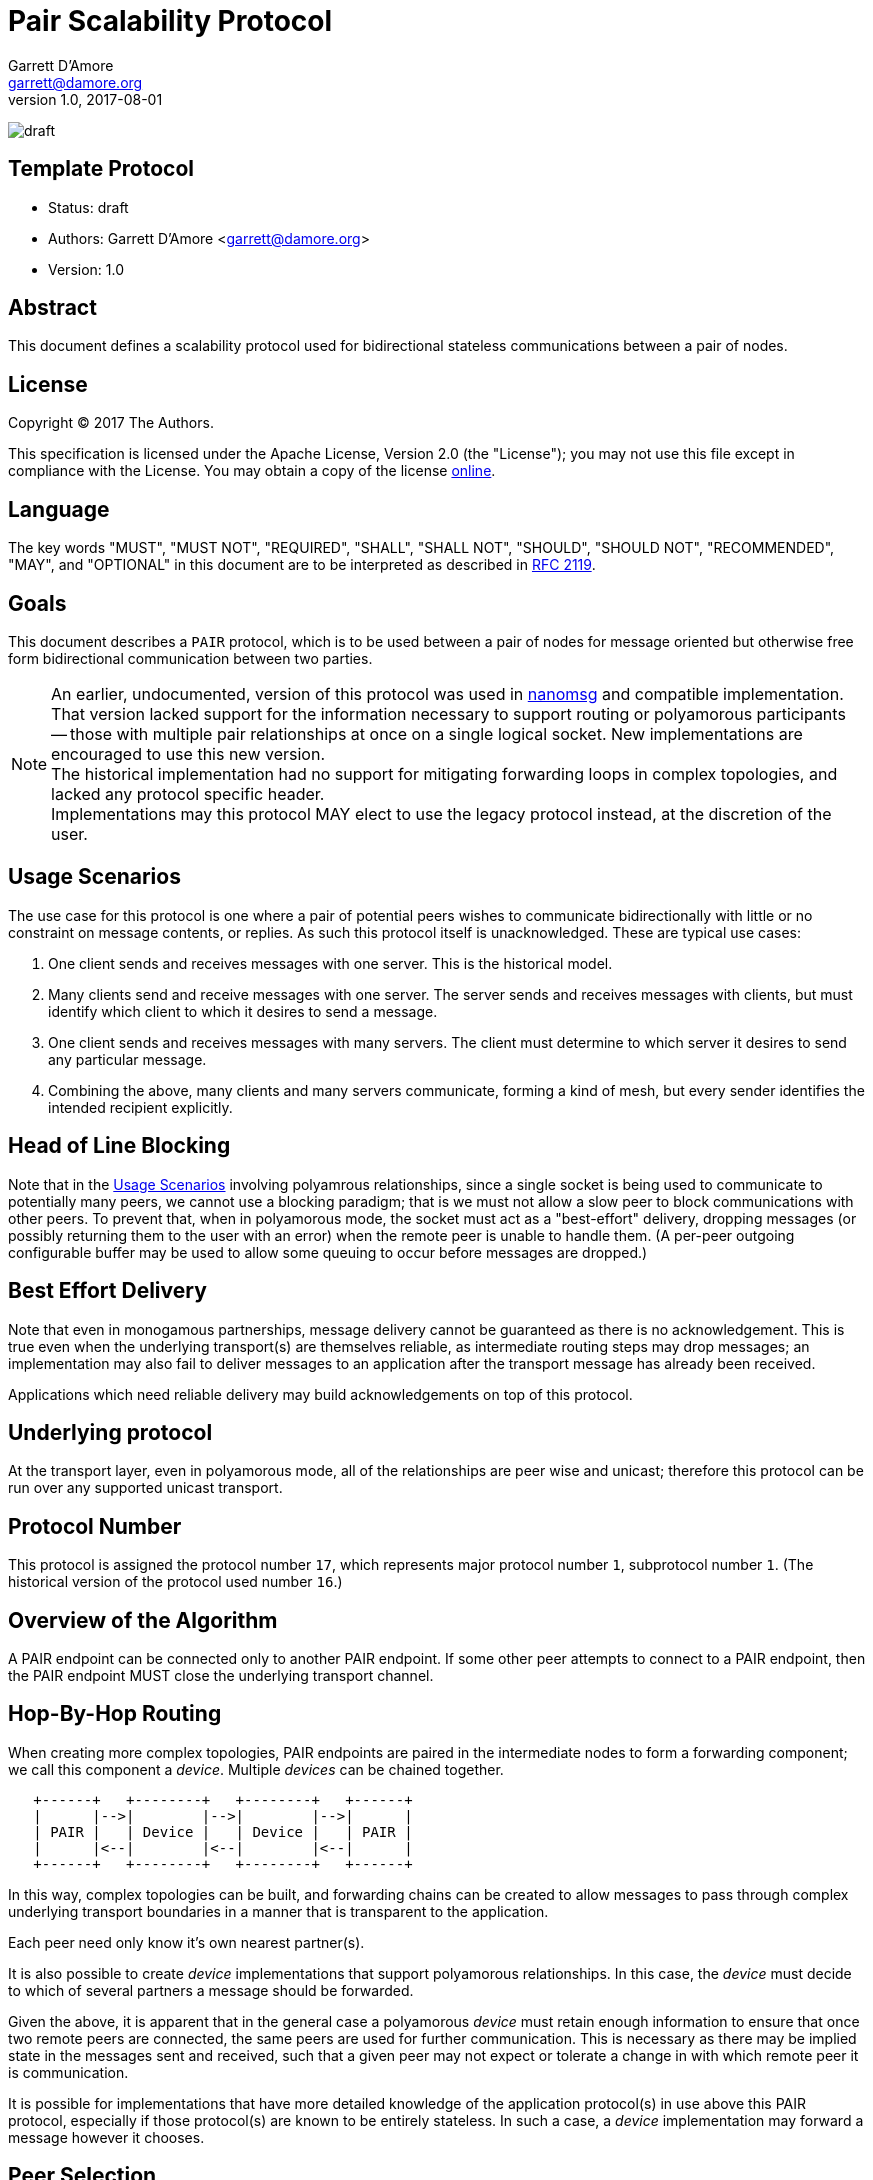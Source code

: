 = Pair Scalability Protocol
Garrett D'Amore <garrett@damore.org>
v 1.0, 2017-08-01

image:https://img.shields.io/badge/status-draft-yellow.svg[draft]

== Template Protocol

* Status: draft
* Authors: Garrett D'Amore <garrett@damore.org>
* Version: 1.0

== Abstract

This document defines a scalability protocol used for bidirectional
stateless communications between a pair of nodes.

== License

Copyright (C) 2017 The Authors.

This specification is licensed under the Apache License, Version 2.0
(the "License");  you may not use this file except in compliance with the
License.
You may obtain a copy of the license
http://www.apache.org/licenses/LICENSE-2.0[online].

== Language

The key words "MUST", "MUST NOT", "REQUIRED", "SHALL", "SHALL NOT", "SHOULD",
"SHOULD NOT", "RECOMMENDED", "MAY", and "OPTIONAL" in this document are to be
interpreted as described in https://tools.ietf.org/html/rfc2119[RFC 2119].

== Goals

This document describes a `PAIR` protocol, which is to be used between
a pair of nodes for message oriented but otherwise free form bidirectional
communication between two parties.

NOTE: An earlier, undocumented, version of this protocol was used in
      http://www.nanomsg.org[nanomsg] and compatible implementation.
      That version lacked support for the information necessary
      to support routing or polyamorous participants -- those with multiple
      pair relationships at once on a single logical socket.  New
      implementations are encouraged to use this new version. +
      The historical implementation had no support for mitigating forwarding
      loops in complex topologies, and lacked any protocol specific header. +
      Implementations may this protocol MAY elect to use the legacy protocol
      instead, at the discretion of the user.

== Usage Scenarios

The use case for this protocol is one where a pair of potential
peers wishes to communicate bidirectionally with little or no constraint on
message contents, or replies.  As such this protocol itself is
unacknowledged.  These are typical use cases:

1.  One client sends and receives messages with one server.
    This is the historical model.
2.  Many clients send and receive messages with one server.
    The server sends and receives messages with clients, but must identify
    which client to which it desires to send a message.
3.  One client sends and receives messages with many servers.  The
    client must determine to which server it desires to send any
    particular message.
4.  Combining the above, many clients and many servers communicate,
    forming a kind of mesh, but every sender identifies the intended
    recipient explicitly.    

== Head of Line Blocking

Note that in the <<Usage Scenarios>> involving polyamrous relationships, since
a single socket is being used to communicate to potentially many peers,
we cannot use a blocking paradigm; that is we must not allow a slow peer
to block communications with other peers.  To prevent that, when in
polyamorous mode, the socket must act as a "best-effort" delivery,
dropping messages (or possibly returning them to the user with an error)
when the remote peer is unable to handle them.  (A per-peer outgoing
configurable buffer may be used to allow some queuing to occur before
messages are dropped.)

== Best Effort Delivery

Note that even in monogamous partnerships, message delivery cannot be
guaranteed as there is no acknowledgement.  This is true even when the
underlying transport(s) are themselves reliable, as intermediate
routing steps may drop messages; an implementation may also fail to
deliver messages to an application after the transport message has
already been received.

Applications which need reliable delivery may build acknowledgements
on top of this protocol.

== Underlying protocol

At the transport layer, even in polyamorous mode, all of the relationships
are peer wise and unicast; therefore this protocol can be run over any
supported unicast transport.

== Protocol Number

This protocol is assigned the protocol number `17`, which represents
major protocol number `1`, subprotocol number `1`.  (The historical version
of the protocol used number `16`.)

== Overview of the Algorithm

A PAIR endpoint can be connected only to another PAIR endpoint.
If some other peer attempts to connect to a PAIR endpoint, then
the PAIR endpoint MUST close the underlying transport channel.

== Hop-By-Hop Routing

When creating more complex topologies, PAIR endpoints are
paired in the intermediate nodes to form a forwarding component;
we call this component a _device_.  Multiple _devices_ can be
chained together.


[ditaa]
----
   +------+   +--------+   +--------+   +------+
   |      |-->|        |-->|        |-->|      |
   | PAIR |   | Device |   | Device |   | PAIR |
   |      |<--|        |<--|        |<--|      |
   +------+   +--------+   +--------+   +------+
----

In this way, complex topologies can be built, and forwarding
chains can be created to allow messages to pass through complex
underlying transport boundaries in a manner that is transparent
to the application.

Each peer need only know it's own nearest partner(s).

It is also possible to create _device_ implementations that
support polyamorous relationships. In this case, the _device_
must decide to which of several partners a message should be
forwarded.

Given the above, it is apparent that in the general case
a polyamorous _device_ must retain enough information to
ensure that once two remote peers are connected, the same
peers are used for further communication.  This is necessary
as there may be implied state in the messages sent and
received, such that a given peer may not expect or tolerate
a change in with which remote peer it is communication.

It is possible for implementations that have more detailed knowledge
of the application protocol(s) in use above this PAIR protocol,
especially if those protocol(s) are known to be entirely stateless.
In such a case, a _device_ implementation may forward a message
however it chooses.

== Peer Selection

Polyamorous implementations MUST provide a means for polyamorous
applications to choose to which particular remote peer a message
shall be sent.  Monogamous implementation MAY offer this ability.
In either case, if a remote peer is specified, the message MUST
be delivered to that peer if possible; it MUST NOT be delivered
to any other peer. In such a case implementations SHOULD provide
an indication of a failure to send to the application.

Polyamorous implementations MUST offer the ability for applications
to determine from which remote peer a message was received, in the same
format that would be used for sending a message to the same peer.

If no peer is selected when sending a message, then the implementation
MAY choose any peer at it's discretion.  Implementations SHOULD default
to sending to the same peer when none is specified.  (As an exception,
when an implementation knows that the upper protocol and applications
are stateless, then if no peer is specified they MAY choose a remote peer
at their own discretion.)

== Loop Avoidance

In order to prevent the creation of forwarding loops, a hop-count is
added to the message header, allowing implementations to determine
through how many intermediate _device_ nodes a message has passed.

Imlementations MUST have a configurable maximum hop-count, and MUST
discard any message which has exceeded it's hop count.  Implementations
SHOULD NOT disconnect channels underneath though, since a given device
peer may be polyamorous and disconnecting would potentially impact
peers that would otherwise be unaffected.

The default limit for hops SHOULD be 8.

== Per Message Header

Each message is prefixed with a 32-bit header.  The header consists
of the following:

[ditaa]
----
 +---------------------------+--------------------+
 | Reserved (Zero) (24 bits) | Hop Count (8 bits) |
 +---------------------------+--------------------+
----

This is a 32-bit word (big-endian) with the upper 24 bits cleared, and
the lower 8 bits contain the current hop count. Each time the message
is sent, the current hop count (which starts at 0) is incremented.
Therefore every message transmitted shall have a hop-count of at least 1.
When this value exceeds the implementation defined hop limit (see
<<Loop Avoidance>>), it is discarded.

Implementations MUST discard any message with a Hop Count of zero, since
that may represent a wrap from 255, as well as any message where the
reserved bits are not zero.
